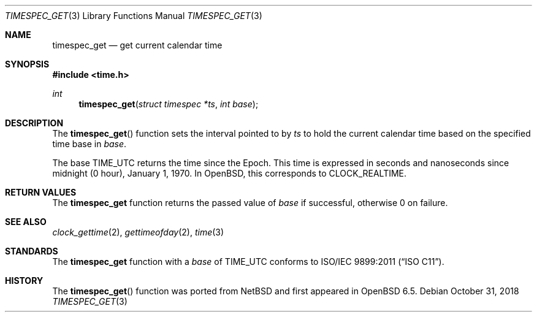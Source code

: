 .\"	$OpenBSD: timespec_get.3,v 1.3 2018/10/31 17:05:54 deraadt Exp $
.\"	$NetBSD: timespec_get.3,v 1.4 2018/08/13 06:08:48 wiz Exp $
.\"
.\" Copyright (c) 2016 The NetBSD Foundation, Inc.
.\" All rights reserved.
.\"
.\" This code is derived from software contributed to The NetBSD Foundation
.\" by Kamil Rytarowski.
.\"
.\" Redistribution and use in source and binary forms, with or without
.\" modification, are permitted provided that the following conditions
.\" are met:
.\" 1. Redistributions of source code must retain the above copyright
.\"    notice, this list of conditions and the following disclaimer.
.\" 2. Redistributions in binary form must reproduce the above copyright
.\"    notice, this list of conditions and the following disclaimer in the
.\"    documentation and/or other materials provided with the distribution.
.\"
.\" THIS SOFTWARE IS PROVIDED BY THE NETBSD FOUNDATION, INC. AND CONTRIBUTORS
.\" ``AS IS'' AND ANY EXPRESS OR IMPLIED WARRANTIES, INCLUDING, BUT NOT LIMITED
.\" TO, THE IMPLIED WARRANTIES OF MERCHANTABILITY AND FITNESS FOR A PARTICULAR
.\" PURPOSE ARE DISCLAIMED.  IN NO EVENT SHALL THE FOUNDATION OR CONTRIBUTORS
.\" BE LIABLE FOR ANY DIRECT, INDIRECT, INCIDENTAL, SPECIAL, EXEMPLARY, OR
.\" CONSEQUENTIAL DAMAGES (INCLUDING, BUT NOT LIMITED TO, PROCUREMENT OF
.\" SUBSTITUTE GOODS OR SERVICES; LOSS OF USE, DATA, OR PROFITS; OR BUSINESS
.\" INTERRUPTION) HOWEVER CAUSED AND ON ANY THEORY OF LIABILITY, WHETHER IN
.\" CONTRACT, STRICT LIABILITY, OR TORT (INCLUDING NEGLIGENCE OR OTHERWISE)
.\" ARISING IN ANY WAY OUT OF THE USE OF THIS SOFTWARE, EVEN IF ADVISED OF THE
.\" POSSIBILITY OF SUCH DAMAGE.
.\"
.Dd $Mdocdate: October 31 2018 $
.Dt TIMESPEC_GET 3
.Os
.Sh NAME
.Nm timespec_get
.Nd get current calendar time
.Sh SYNOPSIS
.In time.h
.Ft int
.Fn timespec_get "struct timespec *ts" "int base"
.Sh DESCRIPTION
The
.Fn timespec_get
function sets the interval pointed to by
.Fa ts
to hold the current calendar time based on the specified time base in
.Fa base .
.Pp
The base
.Dv TIME_UTC
returns the time since the Epoch.
This time is expressed in seconds and nanoseconds since midnight (0 hour),
January 1, 1970.
In
.Ox ,
this corresponds to
.Dv CLOCK_REALTIME .
.Sh RETURN VALUES
The
.Nm
function returns the passed value of
.Fa base
if successful, otherwise
.Dv 0
on failure.
.Sh SEE ALSO
.Xr clock_gettime 2 ,
.Xr gettimeofday 2 ,
.Xr time 3
.Sh STANDARDS
The
.Nm
function with a
.Fa base
of
.Dv TIME_UTC
conforms to
.St -isoC-2011 .
.Sh HISTORY
The
.Fn timespec_get
function was ported from
.Nx
and first appeared in
.Ox 6.5 .
